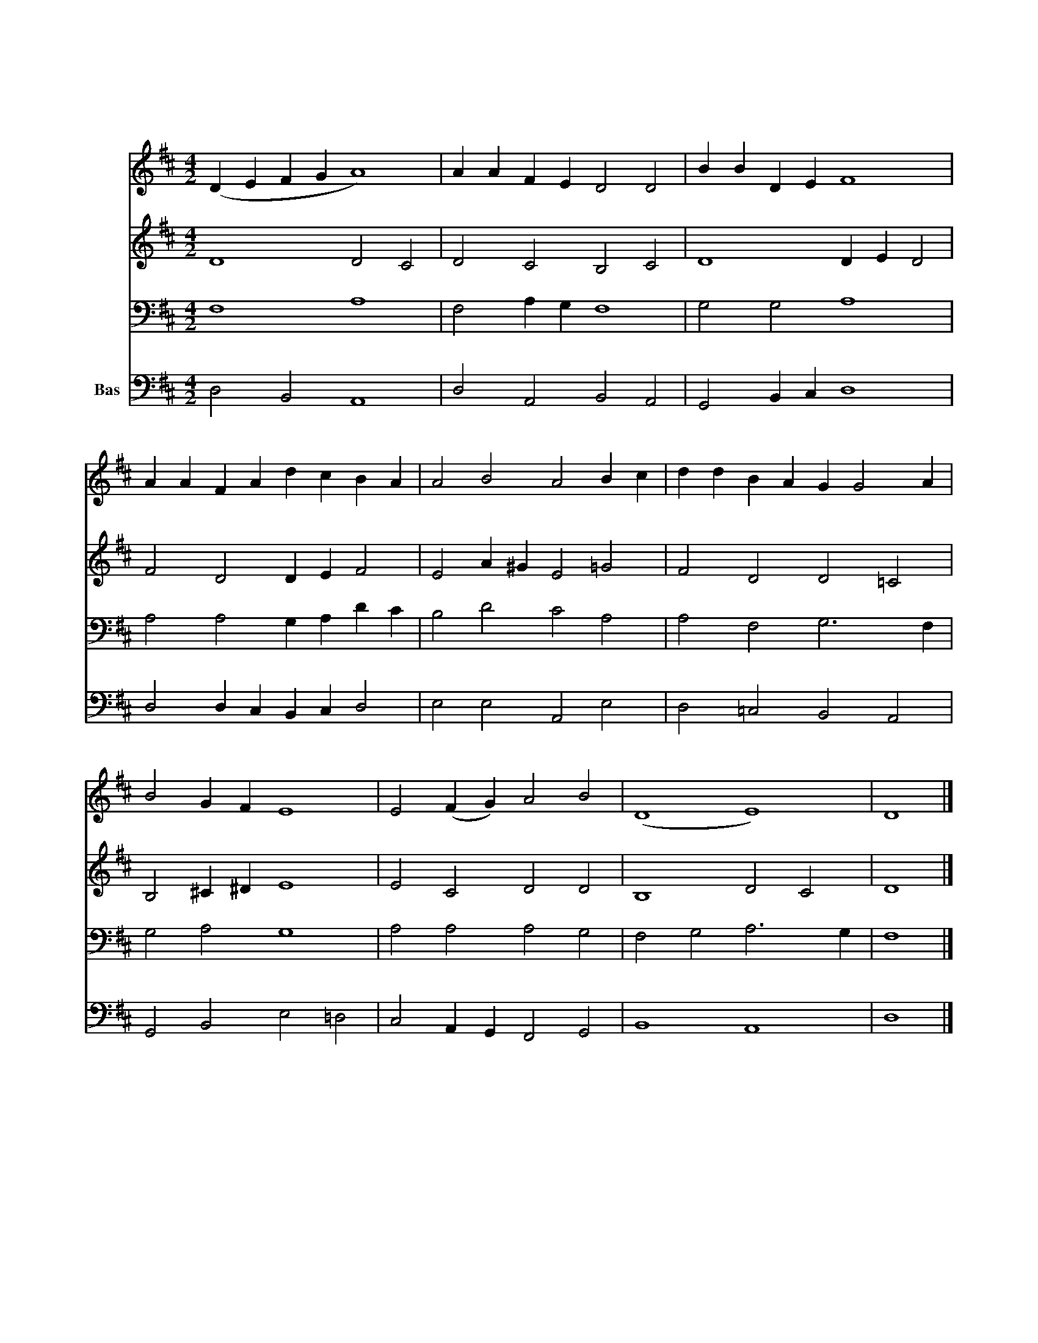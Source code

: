 X:7
T:성부성자성령
Z:J.F.Erickson
Z:All Rights Reserved
%%score 1 2 3 4
L:1/4
M:4/2
I:linebreak $
K:D
V:1 treble
V:2 treble
V:3 bass
V:4 bass nm="Bas"
V:1
"^보통으로" (D E F G A4) | A A F E D2 D2 | B B D E F4 | A A F A d c B A | A2 B2 A2 B c | %5
w: |성 부 성 자 성 령|삼 위 일 체 께|입 을 모 아 찬 양 경 배|드 리 세 태 초|
 d d B A G G2 A | B2 G F E4 | E2 (F G) A2 B2 | (D4 E4) | D4 |] %10
w: 부 터 지 금 까 지 또|영 원 토 록|영 광 * 영 광|아 *|멘|
V:2
 D4 D2 C2 | D2 C2 B,2 C2 | D4 D E D2 | F2 D2 D E F2 | E2 A ^G E2 =G2 | F2 D2 D2 =C2 | %6
 B,2 ^C ^D E4 | E2 C2 D2 D2 | B,4 D2 C2 | D4 |] %10
V:3
 F,4 A,4 | F,2 A, G, F,4 | G,2 G,2 A,4 | A,2 A,2 G, A, D C | B,2 D2 C2 A,2 | A,2 F,2 G,3 F, | %6
 G,2 A,2 G,4 | A,2 A,2 A,2 G,2 | F,2 G,2 A,3 G, | F,4 |] %10
V:4
 D,2 B,,2 A,,4 | D,2 A,,2 B,,2 A,,2 | G,,2 B,, C, D,4 | D,2 D, C, B,, C, D,2 | E,2 E,2 A,,2 E,2 | %5
 D,2 =C,2 B,,2 A,,2 | G,,2 B,,2 E,2 =D,2 | C,2 A,, G,, F,,2 G,,2 | B,,4 A,,4 | D,4 |] %10
